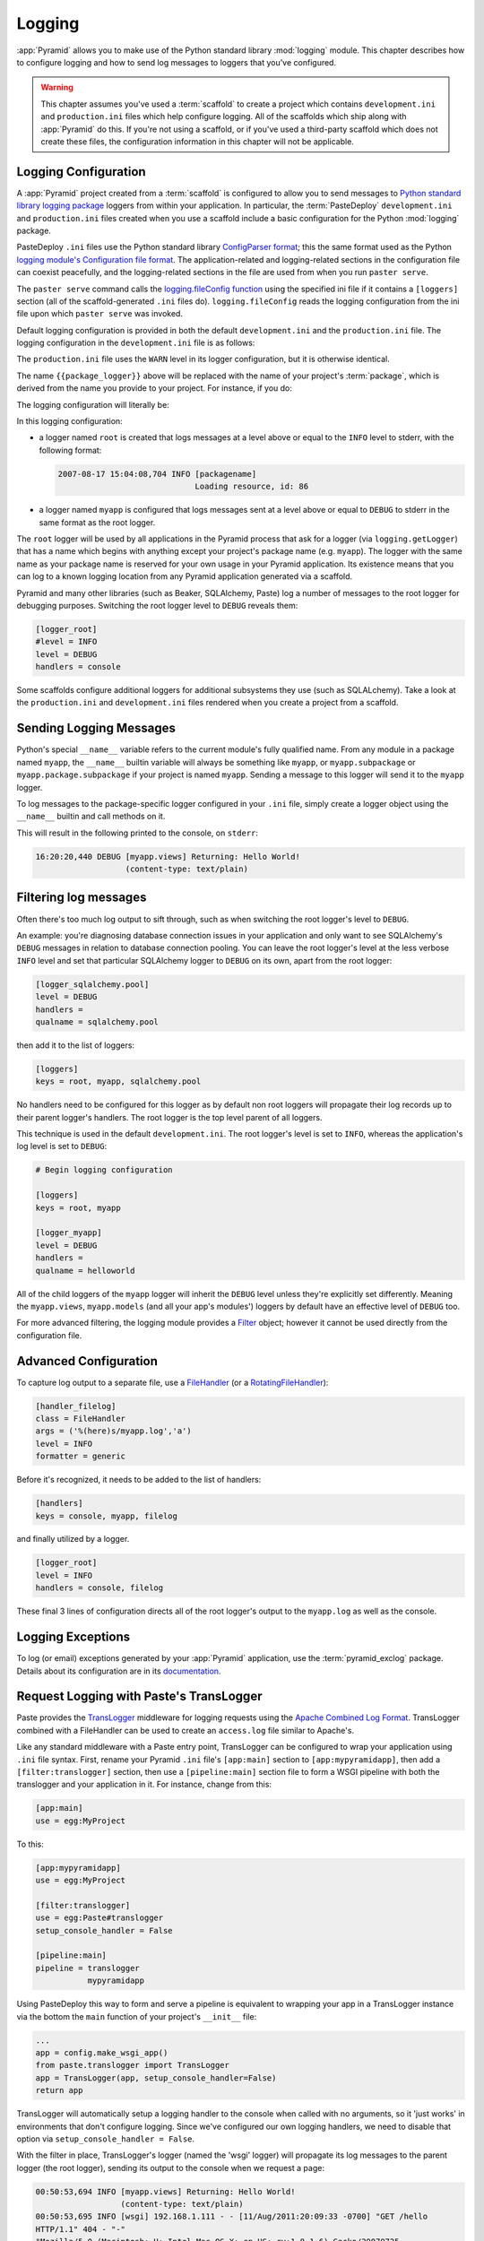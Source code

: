 .. _logging_chapter:

Logging
=======

:app:`Pyramid` allows you to make use of the Python standard library
:mod:`logging` module.  This chapter describes how to configure logging and
how to send log messages to loggers that you've configured.

.. warning::

   This chapter assumes you've used a :term:`scaffold` to create a
   project which contains ``development.ini`` and ``production.ini`` files
   which help configure logging.  All of the scaffolds which ship along with
   :app:`Pyramid` do this.  If you're not using a scaffold, or if you've used
   a third-party scaffold which does not create these files, the
   configuration information in this chapter will not be applicable.

Logging Configuration
---------------------

A :app:`Pyramid` project created from a :term:`scaffold` is configured to
allow you to send messages to `Python standard library logging package
<http://docs.python.org/library/logging.html>`_ loggers from within your
application.  In particular, the :term:`PasteDeploy` ``development.ini`` and
``production.ini`` files created when you use a scaffold include a basic
configuration for the Python :mod:`logging` package.

PasteDeploy ``.ini`` files use the Python standard library `ConfigParser
format <http://docs.python.org/lib/module-ConfigParser.html>`_; this the same
format used as the Python `logging module's Configuration file format
<http://docs.python.org/lib/logging-config-fileformat.html>`_.  The
application-related and logging-related sections in the configuration file
can coexist peacefully, and the logging-related sections in the file are used
from when you run ``paster serve``.

The ``paster serve`` command calls the `logging.fileConfig function
<http://docs.python.org/lib/logging-config-api.html>`_ using the specified
ini file if it contains a ``[loggers]`` section (all of the
scaffold-generated ``.ini`` files do). ``logging.fileConfig`` reads the
logging configuration from the ini file upon which ``paster serve`` was
invoked.

Default logging configuration is provided in both the default
``development.ini`` and the ``production.ini`` file.  The logging
configuration in the ``development.ini`` file is as follows:

.. code-block:: ini
   :linenos:

   # Begin logging configuration

   [loggers]
   keys = root, {{package_logger}}

   [handlers]
   keys = console

   [formatters]
   keys = generic

   [logger_root]
   level = INFO
   handlers = console

   [logger_{{package_logger}}]
   level = DEBUG
   handlers =
   qualname = {{package}}

   [handler_console]
   class = StreamHandler
   args = (sys.stderr,)
   level = NOTSET
   formatter = generic

   [formatter_generic]
   format = %(asctime)s %(levelname)-5.5s [%(name)s][%(threadName)s] %(message)s

   # End logging configuration

The ``production.ini`` file uses the ``WARN`` level in its logger
configuration, but it is otherwise identical.

The name ``{{package_logger}}`` above will be replaced with the name of your
project's :term:`package`, which is derived from the name you provide to your
project.  For instance, if you do:

.. code-block:: text
   :linenos:

   paster create -t pyramid_starter MyApp

The logging configuration will literally be:

.. code-block:: ini
   :linenos:

   # Begin logging configuration

   [loggers]
   keys = root, myapp

   [handlers]
   keys = console

   [formatters]
   keys = generic

   [logger_root]
   level = INFO
   handlers = console

   [logger_myapp]
   level = DEBUG
   handlers =
   qualname = myapp

   [handler_console]
   class = StreamHandler
   args = (sys.stderr,)
   level = NOTSET
   formatter = generic

   [formatter_generic]
   format = %(asctime)s %(levelname)-5.5s [%(name)s][%(threadName)s] %(message)s

   # End logging configuration

In this logging configuration:

- a logger named ``root`` is created that logs messages at a level above
  or equal to the ``INFO`` level to stderr, with the following format:

  .. code-block:: text 

     2007-08-17 15:04:08,704 INFO [packagename] 
                                  Loading resource, id: 86 

- a logger named ``myapp`` is configured that logs messages sent at a level
  above or equal to ``DEBUG`` to stderr in the same format as the root
  logger.

The ``root`` logger will be used by all applications in the Pyramid process
that ask for a logger (via ``logging.getLogger``) that has a name which
begins with anything except your project's package name (e.g. ``myapp``).
The logger with the same name as your package name is reserved for your own
usage in your Pyramid application.  Its existence means that you can log to a
known logging location from any Pyramid application generated via a scaffold.

Pyramid and many other libraries (such as Beaker, SQLAlchemy, Paste) log a
number of messages to the root logger for debugging purposes. Switching the
root logger level to ``DEBUG`` reveals them:

.. code-block:: ini 

    [logger_root] 
    #level = INFO 
    level = DEBUG 
    handlers = console 

Some scaffolds configure additional loggers for additional subsystems they
use (such as SQLALchemy).  Take a look at the ``production.ini`` and
``development.ini`` files rendered when you create a project from a scaffold.

Sending Logging Messages
------------------------

Python's special ``__name__`` variable refers to the current module's fully
qualified name.  From any module in a package named ``myapp``, the
``__name__`` builtin variable will always be something like ``myapp``, or
``myapp.subpackage`` or ``myapp.package.subpackage`` if your project is named
``myapp``.  Sending a message to this logger will send it to the ``myapp``
logger.

To log messages to the package-specific logger configured in your ``.ini``
file, simply create a logger object using the ``__name__`` builtin and call
methods on it.

.. code-block:: python 
   :linenos:

    import logging 
    log = logging.getLogger(__name__) 

    def myview(request):
        content_type = 'text/plain' 
        content = 'Hello World!' 
        log.debug('Returning: %s (content-type: %s)', content, content_type) 
        request.response.content_type = content_type 
        return request.response

This will result in the following printed to the console, on ``stderr``: 

.. code-block:: text 

    16:20:20,440 DEBUG [myapp.views] Returning: Hello World!
                       (content-type: text/plain) 

Filtering log messages
----------------------

Often there's too much log output to sift through, such as when switching 
the root logger's level to ``DEBUG``. 

An example: you're diagnosing database connection issues in your application
and only want to see SQLAlchemy's ``DEBUG`` messages in relation to database
connection pooling. You can leave the root logger's level at the less verbose
``INFO`` level and set that particular SQLAlchemy logger to ``DEBUG`` on its
own, apart from the root logger:

.. code-block:: ini 

    [logger_sqlalchemy.pool] 
    level = DEBUG 
    handlers = 
    qualname = sqlalchemy.pool 

then add it to the list of loggers: 

.. code-block:: ini 

    [loggers] 
    keys = root, myapp, sqlalchemy.pool 

No handlers need to be configured for this logger as by default non root
loggers will propagate their log records up to their parent logger's
handlers. The root logger is the top level parent of all loggers.

This technique is used in the default ``development.ini``. The root logger's
level is set to ``INFO``, whereas the application's log level is set to
``DEBUG``:

.. code-block:: ini 

    # Begin logging configuration 

    [loggers] 
    keys = root, myapp

    [logger_myapp] 
    level = DEBUG 
    handlers = 
    qualname = helloworld 

All of the child loggers of the ``myapp`` logger will inherit the ``DEBUG``
level unless they're explicitly set differently. Meaning the ``myapp.views``,
``myapp.models`` (and all your app's modules') loggers by default have an
effective level of ``DEBUG`` too.

For more advanced filtering, the logging module provides a `Filter
<http://docs.python.org/lib/node423.html>`_ object; however it cannot be used
directly from the configuration file.

Advanced Configuration 
----------------------

To capture log output to a separate file, use a `FileHandler
<http://docs.python.org/lib/node412.html>`_ (or a `RotatingFileHandler
<http://docs.python.org/lib/node413.html>`_):

.. code-block:: ini 

    [handler_filelog] 
    class = FileHandler 
    args = ('%(here)s/myapp.log','a') 
    level = INFO 
    formatter = generic 

Before it's recognized, it needs to be added to the list of handlers: 

.. code-block:: ini 

    [handlers] 
    keys = console, myapp, filelog

and finally utilized by a logger. 

.. code-block:: ini 

    [logger_root] 
    level = INFO 
    handlers = console, filelog

These final 3 lines of configuration directs all of the root logger's output
to the ``myapp.log`` as well as the console.

Logging Exceptions
------------------

To log (or email) exceptions generated by your :app:`Pyramid` application,
use the :term:`pyramid_exclog` package.  Details about its configuration are
in its `documentation
<https://docs.pylonsproject.org/projects/pyramid_exclog/dev/>`_.

Request Logging with Paste's TransLogger 
----------------------------------------

Paste provides the `TransLogger 
<http://pythonpaste.org/modules/translogger.html>`_ middleware for logging 
requests using the `Apache Combined Log Format 
<http://httpd.apache.org/docs/2.2/logs.html#combined>`_. TransLogger combined 
with a FileHandler can be used to create an ``access.log`` file similar to 
Apache's. 

Like any standard middleware with a Paste entry point, TransLogger can be
configured to wrap your application using ``.ini`` file syntax.  First,
rename your Pyramid ``.ini`` file's ``[app:main]`` section to
``[app:mypyramidapp]``, then add a ``[filter:translogger]`` section, then use
a ``[pipeline:main]`` section file to form a WSGI pipeline with both the
translogger and your application in it.  For instance, change from this:

.. code-block:: ini 

    [app:main]
    use = egg:MyProject

To this:

.. code-block:: ini 

    [app:mypyramidapp]
    use = egg:MyProject

    [filter:translogger] 
    use = egg:Paste#translogger 
    setup_console_handler = False

    [pipeline:main]
    pipeline = translogger
               mypyramidapp

Using PasteDeploy this way to form and serve a pipeline is equivalent to
wrapping your app in a TransLogger instance via the bottom the ``main``
function of your project's ``__init__`` file:

.. code-block:: python 

    ...
    app = config.make_wsgi_app()
    from paste.translogger import TransLogger 
    app = TransLogger(app, setup_console_handler=False) 
    return app 

TransLogger will automatically setup a logging handler to the console when
called with no arguments, so it 'just works' in environments that don't
configure logging. Since we've configured our own logging handlers, we need
to disable that option via ``setup_console_handler = False``.

With the filter in place, TransLogger's logger (named the 'wsgi' logger) will
propagate its log messages to the parent logger (the root logger), sending
its output to the console when we request a page:

.. code-block:: text 

    00:50:53,694 INFO [myapp.views] Returning: Hello World!
                      (content-type: text/plain) 
    00:50:53,695 INFO [wsgi] 192.168.1.111 - - [11/Aug/2011:20:09:33 -0700] "GET /hello
    HTTP/1.1" 404 - "-" 
    "Mozilla/5.0 (Macintosh; U; Intel Mac OS X; en-US; rv:1.8.1.6) Gecko/20070725
    Firefox/2.0.0.6" 

To direct TransLogger to an ``access.log`` FileHandler, we need to add that
FileHandler to the wsgi logger's list of handlers:

.. code-block:: ini 

    # Begin logging configuration 

    [loggers] 
    keys = root, myapp, wsgi 

    [logger_wsgi] 
    level = INFO 
    handlers = handler_accesslog
    qualname = wsgi 
    propagate = 0 

    [handler_accesslog] 
    class = FileHandler 
    args = ('%(here)s/access.log','a') 
    level = INFO 
    formatter = generic 

As mentioned above, non-root loggers by default propagate their log records
to the root logger's handlers (currently the console handler). Setting
``propagate`` to 0 (false) here disables this; so the ``wsgi`` logger directs
its records only to the ``accesslog`` handler.

Finally, there's no need to use the ``generic`` formatter with TransLogger as
TransLogger itself provides all the information we need. We'll use a
formatter that passes-through the log messages as is:

.. code-block:: ini 

    [formatters] 
    keys = generic, accesslog 

.. code-block:: ini 

    [formatter_accesslog] 
    format = %(message)s 

Then wire this new ``accesslog`` formatter into the FileHandler: 

.. code-block:: ini 

    [handler_accesslog] 
    class = FileHandler 
    args = ('%(here)s/access.log','a') 
    level = INFO 
    formatter = accesslog 
